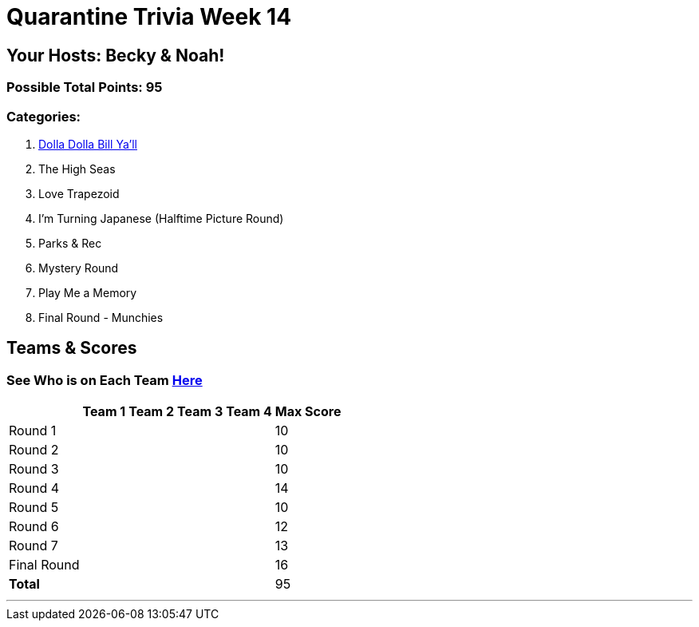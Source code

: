 = Quarantine Trivia Week 14
:basepath: Sept26/questions/round

== Your Hosts: Becky & Noah!

=== Possible Total Points: 95

=== Categories:

1. link:{basepath}1/round1_q.html[Dolla Dolla Bill Ya'll]
2. The High Seas
3. Love Trapezoid
4. I'm Turning Japanese (Halftime Picture Round)
5. Parks & Rec
6. Mystery Round
7. Play Me a Memory
8. Final Round - Munchies

== Teams & Scores

=== See Who is on Each Team link:./teams/sept26teams.html[Here]

[%autowidth,stripes=even,]
|===
|            | Team 1 | Team 2 | Team 3 | Team 4 | Max Score

|Round 1     |        |        |        |        |10     
|Round 2     |        |        |        |        |10     
|Round 3     |        |        |        |        |10   
|Round 4     |        |        |        |        |14      
|Round 5     |        |        |        |        |10     
|Round 6     |        |        |        |        |12     
|Round 7     |        |        |        |        |13     
|Final Round |        |        |        |        |16     
|*Total*     |        |        |        |        |95      
|===

'''

